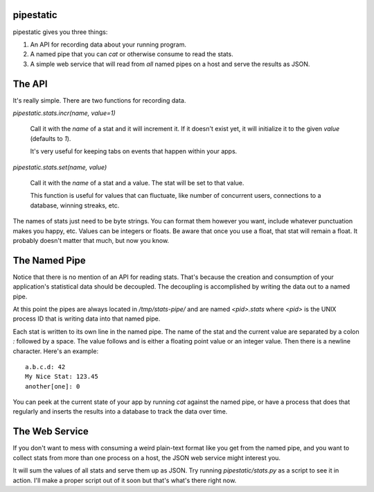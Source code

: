 pipestatic
==========

pipestatic gives you three things:

1. An API for recording data about your running program.
2. A named pipe that you can `cat` or otherwise consume to read the stats.
3. A simple web service that will read from *all* named pipes on a host and
   serve the results as JSON.

The API
=======

It's really simple. There are two functions for recording data.

`pipestatic.stats.incr(name, value=1)`

    Call it with the `name` of a stat and it will increment it. If it doesn't
    exist yet, it will initialize it to the given `value` (defaults to `1`).

    It's very useful for keeping tabs on events that happen within your apps.

`pipestatic.stats.set(name, value)`

    Call it with the `name` of a stat and a value. The stat will be set to that
    value.

    This function is useful for values that can fluctuate, like number of
    concurrent users, connections to a database, winning streaks, etc.

The names of stats just need to be byte strings. You can format them however
you want, include whatever punctuation makes you happy, etc. Values can be
integers or floats. Be aware that once you use a float, that stat will remain
a float. It probably doesn't matter that much, but now you know.

The Named Pipe
==============

Notice that there is no mention of an API for reading stats. That's because
the creation and consumption of your application's statistical data should be
decoupled. The decoupling is accomplished by writing the data out to a named
pipe.

At this point the pipes are always located in `/tmp/stats-pipe/` and are named
`<pid>.stats` where `<pid>` is the UNIX process ID that is writing data into
that named pipe.

Each stat is written to its own line in the named pipe. The name of the stat and
the current value are separated by a colon `:` followed by a space. The value
follows and is either a floating point value or an integer value. Then there is
a newline character. Here's an example::

    a.b.c.d: 42
    My Nice Stat: 123.45
    another[one]: 0

You can peek at the current state of your app by running `cat` against the
named pipe, or have a process that does that regularly and inserts the results
into a database to track the data over time.

The Web Service
===============

If you don't want to mess with consuming a weird plain-text format like you get
from the named pipe, and you want to collect stats from more than one process
on a host, the JSON web service might interest you.

It will sum the values of all stats and serve them up as JSON. Try running
`pipestatic/stats.py` as a script to see it in action. I'll make a proper
script out of it soon but that's what's there right now.
